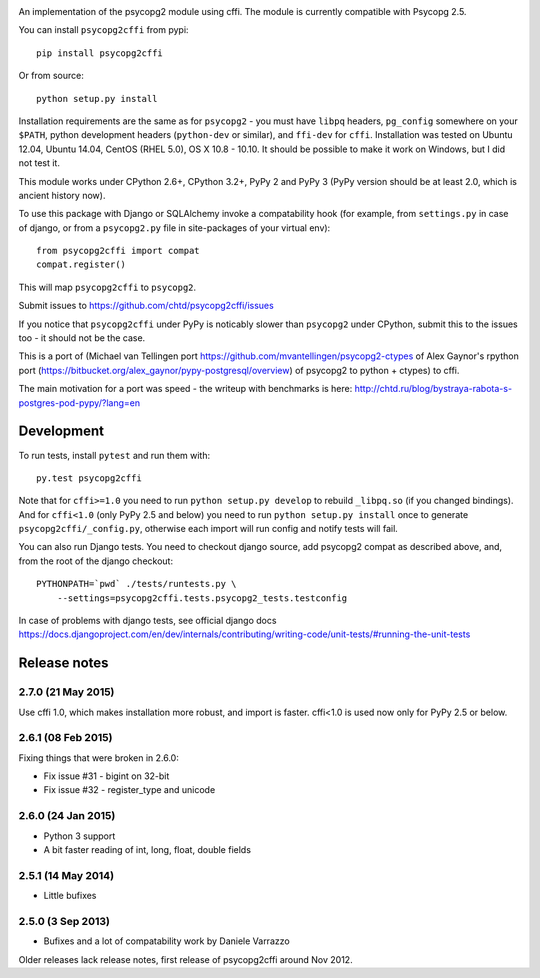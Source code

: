 .. image:: https://travis-ci.org/chtd/psycopg2cffi.svg?branch=master
    :target: https://travis-ci.org/chtd/psycopg2cffi

An implementation of the psycopg2 module using cffi.
The module is currently compatible with Psycopg 2.5.

You can  install ``psycopg2cffi`` from pypi::

    pip install psycopg2cffi

Or from source::

    python setup.py install

Installation requirements are the same as for ``psycopg2`` - you must
have ``libpq`` headers, ``pg_config`` somewhere on your ``$PATH``,
python development headers (``python-dev`` or similar), and ``ffi-dev``
for ``cffi``.
Installation was tested on Ubuntu 12.04, Ubuntu 14.04, CentOS (RHEL 5.0),
OS X 10.8 - 10.10.
It should be possible to make it work on Windows, but I did not test it.

This module works under CPython 2.6+, CPython 3.2+, PyPy 2 and PyPy 3
(PyPy version should be at least 2.0, which is ancient history now).

To use this package with Django or SQLAlchemy invoke a compatability
hook (for example, from ``settings.py`` in case of django, or
from a ``psycopg2.py`` file in site-packages of your virtual env)::

    from psycopg2cffi import compat
    compat.register()

This will map ``psycopg2cffi`` to ``psycopg2``.

Submit issues to https://github.com/chtd/psycopg2cffi/issues

If you notice that ``psycopg2cffi`` under PyPy is noticably slower than
``psycopg2`` under CPython, submit this to the issues too - it should
not be the case.

This is a port of (Michael van Tellingen port
https://github.com/mvantellingen/psycopg2-ctypes
of Alex Gaynor's rpython port
(https://bitbucket.org/alex_gaynor/pypy-postgresql/overview) of psycopg2 to
python + ctypes) to cffi.

The main motivation for a port was speed - the writeup with benchmarks
is here: http://chtd.ru/blog/bystraya-rabota-s-postgres-pod-pypy/?lang=en

Development
-----------

To run tests, install ``pytest`` and run them with::

    py.test psycopg2cffi

Note that for ``cffi>=1.0`` you need to run ``python setup.py develop``
to rebuild ``_libpq.so`` (if you changed bindings).
And for ``cffi<1.0`` (only PyPy 2.5 and below) you need to run
``python setup.py install`` once to generate ``psycopg2cffi/_config.py``,
otherwise each import will run config and notify tests will fail.

You can also run Django tests. You need to checkout django source, add
psycopg2 compat as described above, and, from the root of the django checkout::

    PYTHONPATH=`pwd` ./tests/runtests.py \
        --settings=psycopg2cffi.tests.psycopg2_tests.testconfig

In case of problems with django tests, see official django docs
https://docs.djangoproject.com/en/dev/internals/contributing/writing-code/unit-tests/#running-the-unit-tests

Release notes
-------------

2.7.0 (21 May 2015)
+++++++++++++++++++

Use cffi 1.0, which makes installation more robust, and import is faster.
cffi<1.0 is used now only for PyPy 2.5 or below.


2.6.1 (08 Feb 2015)
+++++++++++++++++++

Fixing things that were broken in 2.6.0:

- Fix issue #31 - bigint on 32-bit
- Fix issue #32 - register_type and unicode


2.6.0 (24 Jan 2015)
+++++++++++++++++++

- Python 3 support
- A bit faster reading of int, long, float, double fields

2.5.1 (14 May 2014)
+++++++++++++++++++

- Little bufixes

2.5.0 (3 Sep 2013)
+++++++++++++++++++

- Bufixes and a lot of compatability work by Daniele Varrazzo


Older releases lack release notes, first release of psycopg2cffi around Nov 2012.
